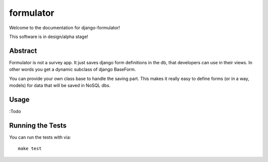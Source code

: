 formulator
========================

Welcome to the documentation for django-formulator!


This software is in design/alpha stage!


Abstract
-----------------------------------

Formulator is not a survey app. It just saves django form definitions in the db,
that developers can use in their views. In other words you get a dynamic subclass of
django BaseForm.

You can provide your own class base to handle the saving part. This makes it really
easy to define forms (or in a way, models) for data that will be saved in NoSQL dbs.


Usage
-----------------------------------

:Todo


Running the Tests
------------------------------------

You can run the tests with via::

    make test
